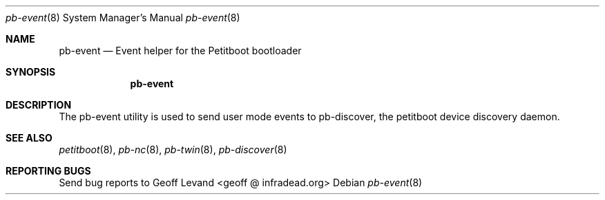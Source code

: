 .\" Copyright (C) 2009 Sony Computer Entertainment Inc.
.\" Copyright 2009 Sony Corp.
.\"
.\" This program is free software; you can redistribute it and/or modify
.\" it under the terms of the GNU General Public License as published by
.\" the Free Software Foundation; version 2 of the License.
.\"
.\" This program is distributed in the hope that it will be useful,
.\" but WITHOUT ANY WARRANTY; without even the implied warranty of
.\" MERCHANTABILITY or FITNESS FOR A PARTICULAR PURPOSE.  See the
.\" GNU General Public License for more details.
.\"
.\" You should have received a copy of the GNU General Public License
.\" along with this program; if not, write to the Free Software
.\" Foundation, Inc., 59 Temple Place, Suite 330, Boston, MA  02111-1307  USA
.\"
.\" Maintainer's Notes:
.\"  * For syntax help see the man pages for 'mdoc' and 'mdoc.samples'.
.\"  * To check syntax use this:
.\"    'groff -C -mtty-char -Tutf8 -man pb-event.8'.
.\"  * To check format use this: 'less pb-event.8'.
.\"
.Dd ""
.Dt pb-event 8
.Os
.\"
.Sh NAME
.\" ====
.Nm pb-event
.Nd Event helper for the Petitboot bootloader
.\"
.Sh SYNOPSIS
.\" ========
.Nm
.\"
.Sh DESCRIPTION
.\" ===========
The pb-event utility is used to send user mode events to pb-discover, the
petitboot device discovery daemon.
.\"
.Sh SEE ALSO
.\" ========
.Xr petitboot 8 , Xr pb-nc 8 , Xr pb-twin 8 , Xr pb-discover 8
.\"
.Sh REPORTING BUGS
.\" ==============
Send bug reports to Geoff Levand <geoff @ infradead.org>
